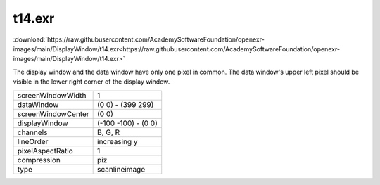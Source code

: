 ..
  SPDX-License-Identifier: BSD-3-Clause
  Copyright Contributors to the OpenEXR Project.

t14.exr
#######

:download:`https://raw.githubusercontent.com/AcademySoftwareFoundation/openexr-images/main/DisplayWindow/t14.exr<https://raw.githubusercontent.com/AcademySoftwareFoundation/openexr-images/main/DisplayWindow/t14.exr>`

.. image:: https://raw.githubusercontent.com/AcademySoftwareFoundation/openexr-images/main/DisplayWindow/t14.jpg
   :target: https://raw.githubusercontent.com/AcademySoftwareFoundation/openexr-images/main/DisplayWindow/t14.exr


The display window and the data window have only one pixel in
common.  The data window's upper left pixel should be visible in
the lower right corner of the display window.

.. list-table::
   :align: left

   * - screenWindowWidth
     - 1
   * - dataWindow
     - (0 0) - (399 299)
   * - screenWindowCenter
     - (0 0)
   * - displayWindow
     - (-100 -100) - (0 0)
   * - channels
     - B, G, R
   * - lineOrder
     - increasing y
   * - pixelAspectRatio
     - 1
   * - compression
     - piz
   * - type
     - scanlineimage
